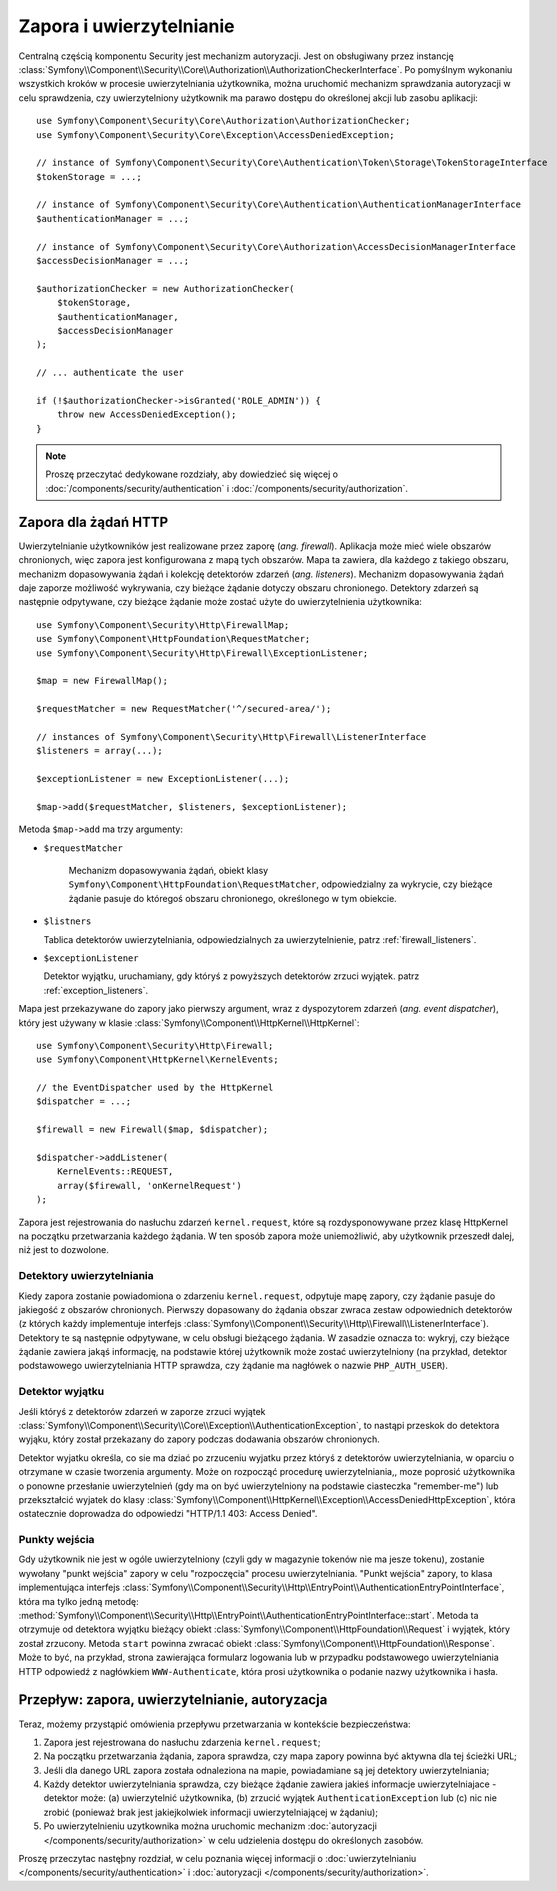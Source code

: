 .. highlight:: php
   :linenothreshold: 2

.. index::
   single: bezpieczeństwo; zapora
   double: komponent Security; zapora

Zapora i uwierzytelnianie
=========================

Centralną częścią komponentu Security jest mechanizm autoryzacji. Jest on obsługiwany
przez instancję :class:`Symfony\\Component\\Security\\Core\\Authorization\\AuthorizationCheckerInterface`.
Po pomyślnym wykonaniu wszystkich kroków w procesie uwierzytelniania użytkownika,
można uruchomić mechanizm sprawdzania autoryzacji w celu sprawdzenia, czy uwierzytelniony
użytkownik ma parawo dostępu do określonej akcji lub zasobu aplikacji::

    use Symfony\Component\Security\Core\Authorization\AuthorizationChecker;
    use Symfony\Component\Security\Core\Exception\AccessDeniedException;

    // instance of Symfony\Component\Security\Core\Authentication\Token\Storage\TokenStorageInterface
    $tokenStorage = ...;

    // instance of Symfony\Component\Security\Core\Authentication\AuthenticationManagerInterface
    $authenticationManager = ...;

    // instance of Symfony\Component\Security\Core\Authorization\AccessDecisionManagerInterface
    $accessDecisionManager = ...;

    $authorizationChecker = new AuthorizationChecker(
        $tokenStorage,
        $authenticationManager,
        $accessDecisionManager
    );

    // ... authenticate the user

    if (!$authorizationChecker->isGranted('ROLE_ADMIN')) {
        throw new AccessDeniedException();
    }

.. versionadded:: 2.6
    W Symfony 2.6, klasa :class:`Symfony\\Component\\Security\\Core\\SecurityContext`
    została podzielona na klasy
    :class:`Symfony\\Component\\Security\\Core\\Authorization\\AuthorizationChecker`
    i :class:`Symfony\\Component\\Security\\Core\\Authentication\\Token\\Storage\\TokenStorage`.

.. note::

    Proszę przeczytać dedykowane rozdziały, aby dowiedzieć się więcej o
    :doc:`/components/security/authentication` i :doc:`/components/security/authorization`.

.. _firewall:

Zapora dla żądań HTTP
---------------------

Uwierzytelnianie użytkowników jest realizowane przez zaporę (*ang. firewall*).
Aplikacja może mieć wiele obszarów chronionych, więc zapora jest konfigurowana
z mapą tych obszarów. Mapa ta zawiera, dla każdego z takiego obszaru,
mechanizm dopasowywania żądań i kolekcję detektorów zdarzeń (*ang. listeners*).
Mechanizm dopasowywania żądań daje zaporze możliwość wykrywania, czy bieżące
żądanie dotyczy obszaru chronionego.
Detektory zdarzeń są następnie odpytywane, czy bieżące żądanie może zostać użyte
do uwierzytelnienia użytkownika::

    use Symfony\Component\Security\Http\FirewallMap;
    use Symfony\Component\HttpFoundation\RequestMatcher;
    use Symfony\Component\Security\Http\Firewall\ExceptionListener;

    $map = new FirewallMap();

    $requestMatcher = new RequestMatcher('^/secured-area/');

    // instances of Symfony\Component\Security\Http\Firewall\ListenerInterface
    $listeners = array(...);

    $exceptionListener = new ExceptionListener(...);

    $map->add($requestMatcher, $listeners, $exceptionListener);

Metoda ``$map->add`` ma trzy argumenty:

- ``$requestMatcher``
   
   Mechanizm dopasowywania żądań, obiekt klasy ``Symfony\Component\HttpFoundation\RequestMatcher``,
   odpowiedzialny za wykrycie, czy bieżące żądanie pasuje do któregoś obszaru
   chronionego, określonego w tym obiekcie.
   
- ``$listners``
  
  Tablica detektorów uwierzytelniania, odpowiedzialnych za uwierzytelnienie, patrz
  :ref:`firewall_listeners`.   

- ``$exceptionListener``
  
  Detektor wyjątku, uruchamiany, gdy któryś z powyższych detektorów zrzuci wyjątek.
  patrz :ref:`exception_listeners`.   

Mapa jest przekazywane do zapory jako pierwszy argument, wraz
z dyspozytorem zdarzeń (*ang. event dispatcher*), który jest używany w
klasie :class:`Symfony\\Component\\HttpKernel\\HttpKernel`::

    use Symfony\Component\Security\Http\Firewall;
    use Symfony\Component\HttpKernel\KernelEvents;

    // the EventDispatcher used by the HttpKernel
    $dispatcher = ...;

    $firewall = new Firewall($map, $dispatcher);

    $dispatcher->addListener(
        KernelEvents::REQUEST,
        array($firewall, 'onKernelRequest')
    );

Zapora jest rejestrowania do nasłuchu zdarzeń ``kernel.request``, które są
rozdysponowywane przez klasę HttpKernel na początku przetwarzania każdego
żądania. W ten sposób zapora może uniemożliwić, aby użytkownik przeszedł dalej,
niż jest to dozwolone.

.. _firewall_listeners:

Detektory uwierzytelniania
~~~~~~~~~~~~~~~~~~~~~~~~~~

Kiedy zapora zostanie powiadomiona o zdarzeniu ``kernel.request``, odpytuje
mapę zapory, czy żądanie pasuje do jakiegość z obszarów chronionych. Pierwszy
dopasowany do żądania obszar zwraca zestaw odpowiednich detektorów (z których każdy
implementuje interfejs
:class:`Symfony\\Component\\Security\\Http\\Firewall\\ListenerInterface`).
Detektory te są następnie odpytywane, w celu obsługi bieżącego żądania. W zasadzie
oznacza to: wykryj, czy bieżące żądanie zawiera jakąś informację, na podstawie
której użytkownik może zostać uwierzytelniony (na przykład, detektor podstawowego
uwierzytelniania HTTP sprawdza, czy żądanie ma nagłówek o nazwie ``PHP_AUTH_USER``).

.. _exception_listeners:

Detektor wyjątku
~~~~~~~~~~~~~~~~

Jeśli któryś z detektorów zdarzeń w zaporze zrzuci wyjątek
:class:`Symfony\\Component\\Security\\Core\\Exception\\AuthenticationException`,
to nastąpi przeskok do detektora wyjąku, który został przekazany do zapory podczas
dodawania obszarów chronionych.

Detektor wyjatku określa, co sie ma dziać po zrzuceniu wyjatku przez któryś z
detektorów uwierzytelniania, w oparciu o otrzymane w czasie tworzenia argumenty.  
Może on rozpocząć procedurę uwierzytelniania,, moze poprosić użytkownika o ponowne
przesłanie uwierzytelnień (gdy ma on być uwierzytelniony na podstawie ciasteczka
"remember-me") lub przekształcić wyjatek do klasy
:class:`Symfony\\Component\\HttpKernel\\Exception\\AccessDeniedHttpException`,
która ostatecznie doprowadza do odpowiedzi "HTTP/1.1 403: Access Denied".

Punkty wejścia
~~~~~~~~~~~~~~

Gdy użytkownik nie jest w ogóle uwierzytelniony (czyli gdy w magazynie
tokenów nie ma jesze tokenu), zostanie wywołany "punkt wejścia" zapory w celu
"rozpoczęcia" procesu uwierzytelniania. "Punkt wejścia" zapory, to klasa implementująca
interfejs :class:`Symfony\\Component\\Security\\Http\\EntryPoint\\AuthenticationEntryPointInterface`,
która ma tylko jedną metodę:
:method:`Symfony\\Component\\Security\\Http\\EntryPoint\\AuthenticationEntryPointInterface::start`.
Metoda ta otrzymuje od detektora wyjątku bieżący obiekt :class:`Symfony\\Component\\HttpFoundation\\Request`
i wyjątek, który został zrzucony.
Metoda ``start`` powinna zwracać obiekt :class:`Symfony\\Component\\HttpFoundation\\Response`.
Może to być, na przykład, strona zawierająca formularz logowania lub w przypadku
podstawowego uwierzytelniania HTTP odpowiedź z nagłówkiem ``WWW-Authenticate``,
która prosi użytkownika o podanie nazwy użytkownika i hasła.

Przepływ: zapora, uwierzytelnianie, autoryzacja
-----------------------------------------------

Teraz, możemy przystąpić omówienia przepływu przetwarzania w kontekście bezpieczeństwa:

#. Zapora jest rejestrowana do nasłuchu zdarzenia ``kernel.request``;
#. Na początku przetwarzania żądania, zapora sprawdza, czy mapa zapory powinna
   być aktywna dla tej ścieżki URL;
#. Jeśli dla danego URL zapora została odnaleziona na mapie, powiadamiane są
   jej detektory uwierzytelniania;
#. Każdy detektor uwierzytelniania sprawdza, czy bieżące żądanie zawiera jakieś
   informacje uwierzytelniajace - detektor może: (a) uwierzytelnić użytkownika,
   (b) zrzucić wyjątek ``AuthenticationException`` lub (c) nic nie zrobić
   (ponieważ brak jest jakiejkolwiek informacji uwierzytelniającej w żądaniu);
#. Po uwierzytelnieniu uzytkownika można uruchomic mechanizm
   :doc:`autoryzacji </components/security/authorization>` w celu udzielenia dostępu
   do określonych zasobów.

Proszę przeczytac nastęþny rozdział, w celu poznania więcej informacji
o :doc:`uwierzytelnianiu </components/security/authentication>`
i :doc:`autoryzacji </components/security/authorization>`.
